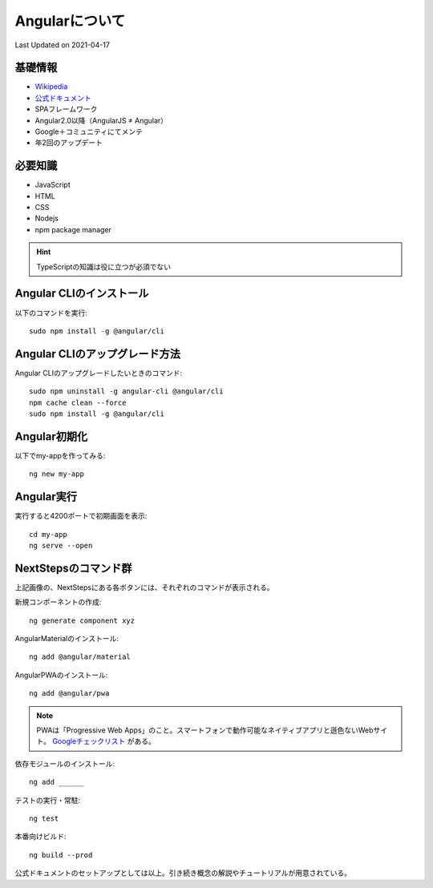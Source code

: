 #################################################
Angularについて
#################################################
Last Updated on 2021-04-17

.. |date| date::

基礎情報
==================================================

* `Wikipedia <https://ja.wikipedia.org/wiki/Angular>`_ 
* `公式ドキュメント <https://angular.jp/docs>`_ 
* SPAフレームワーク
* Angular2.0以降（AngularJS ≠ Angular）
* Google＋コミュニティにてメンテ
* 年2回のアップデート

必要知識
==================================================
* JavaScript
* HTML
* CSS
* Nodejs
* npm package manager

.. hint:: TypeScriptの知識は役に立つが必須でない

Angular CLIのインストール
==================================================

以下のコマンドを実行::

  sudo npm install -g @angular/cli

Angular CLIのアップグレード方法
==================================================

Angular CLIのアップグレードしたいときのコマンド::

  sudo npm uninstall -g angular-cli @angular/cli
  npm cache clean --force
  sudo npm install -g @angular/cli

Angular初期化
==================================================

以下でmy-appを作ってみる::

  ng new my-app

Angular実行
==================================================

実行すると4200ポートで初期画面を表示::

  cd my-app
  ng serve --open

.. figure:: /ex/angular/welcome.png

NextStepsのコマンド群
=================================================
上記画像の、NextStepsにある各ボタンには、それぞれのコマンドが表示される。

新規コンポーネントの作成::

  ng generate component xyz

AngularMaterialのインストール::

  ng add @angular/material

AngularPWAのインストール::

  ng add @angular/pwa

.. note::

  PWAは「Progressive Web Apps」のこと。スマートフォンで動作可能なネイティブアプリと遜色ないWebサイト。 `Googleチェックリスト <https://web.dev/pwa-checklist/>`_ がある。

依存モジュールのインストール::

  ng add ______

テストの実行・常駐::

  ng test

本番向けビルド::

  ng build --prod

公式ドキュメントのセットアップとしては以上。引き続き概念の解説やチュートリアルが用意されている。
